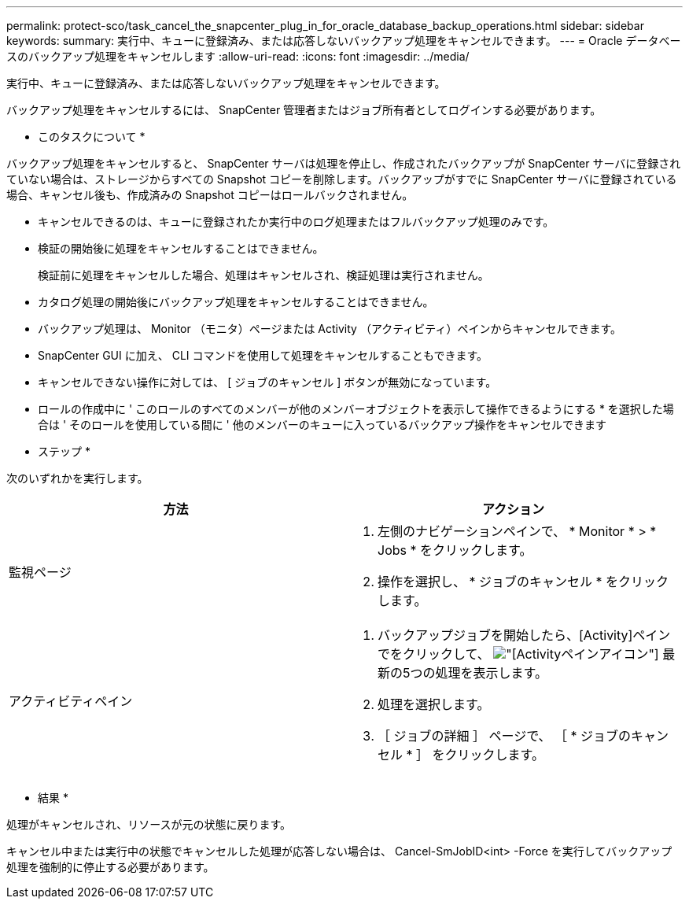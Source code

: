 ---
permalink: protect-sco/task_cancel_the_snapcenter_plug_in_for_oracle_database_backup_operations.html 
sidebar: sidebar 
keywords:  
summary: 実行中、キューに登録済み、または応答しないバックアップ処理をキャンセルできます。 
---
= Oracle データベースのバックアップ処理をキャンセルします
:allow-uri-read: 
:icons: font
:imagesdir: ../media/


[role="lead"]
実行中、キューに登録済み、または応答しないバックアップ処理をキャンセルできます。

バックアップ処理をキャンセルするには、 SnapCenter 管理者またはジョブ所有者としてログインする必要があります。

* このタスクについて *

バックアップ処理をキャンセルすると、 SnapCenter サーバは処理を停止し、作成されたバックアップが SnapCenter サーバに登録されていない場合は、ストレージからすべての Snapshot コピーを削除します。バックアップがすでに SnapCenter サーバに登録されている場合、キャンセル後も、作成済みの Snapshot コピーはロールバックされません。

* キャンセルできるのは、キューに登録されたか実行中のログ処理またはフルバックアップ処理のみです。
* 検証の開始後に処理をキャンセルすることはできません。
+
検証前に処理をキャンセルした場合、処理はキャンセルされ、検証処理は実行されません。

* カタログ処理の開始後にバックアップ処理をキャンセルすることはできません。
* バックアップ処理は、 Monitor （モニタ）ページまたは Activity （アクティビティ）ペインからキャンセルできます。
* SnapCenter GUI に加え、 CLI コマンドを使用して処理をキャンセルすることもできます。
* キャンセルできない操作に対しては、 [ ジョブのキャンセル ] ボタンが無効になっています。
* ロールの作成中に ' このロールのすべてのメンバーが他のメンバーオブジェクトを表示して操作できるようにする * を選択した場合は ' そのロールを使用している間に ' 他のメンバーのキューに入っているバックアップ操作をキャンセルできます


* ステップ *

次のいずれかを実行します。

|===
| 方法 | アクション 


 a| 
監視ページ
 a| 
. 左側のナビゲーションペインで、 * Monitor * > * Jobs * をクリックします。
. 操作を選択し、 * ジョブのキャンセル * をクリックします。




 a| 
アクティビティペイン
 a| 
. バックアップジョブを開始したら、[Activity]ペインでをクリックして、 image:../media/activity_pane_icon.gif["[Activity]ペインアイコン"] 最新の5つの処理を表示します。
. 処理を選択します。
. ［ ジョブの詳細 ］ ページで、 ［ * ジョブのキャンセル * ］ をクリックします。


|===
* 結果 *

処理がキャンセルされ、リソースが元の状態に戻ります。

キャンセル中または実行中の状態でキャンセルした処理が応答しない場合は、 Cancel-SmJobID<int> -Force を実行してバックアップ処理を強制的に停止する必要があります。
